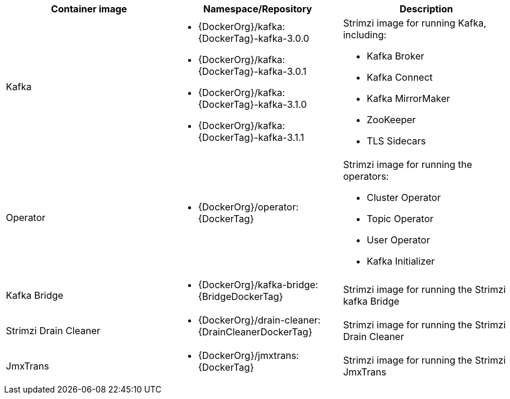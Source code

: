 // Auto generated content - DO NOT EDIT BY HAND
// Edit documentation/snip-images.sh instead
[table,stripes=none]
|===
|Container image |Namespace/Repository |Description

|Kafka
a|
* {DockerOrg}/kafka:{DockerTag}-kafka-3.0.0
* {DockerOrg}/kafka:{DockerTag}-kafka-3.0.1
* {DockerOrg}/kafka:{DockerTag}-kafka-3.1.0
* {DockerOrg}/kafka:{DockerTag}-kafka-3.1.1

a|
Strimzi image for running Kafka, including:

* Kafka Broker
* Kafka Connect
* Kafka MirrorMaker
* ZooKeeper
* TLS Sidecars

|Operator
a|
* {DockerOrg}/operator:{DockerTag}

a|
Strimzi image for running the operators:

* Cluster Operator
* Topic Operator
* User Operator
* Kafka Initializer

|Kafka Bridge
a|
* {DockerOrg}/kafka-bridge:{BridgeDockerTag}

a|
Strimzi image for running the Strimzi kafka Bridge

|Strimzi Drain Cleaner
a|
* {DockerOrg}/drain-cleaner:{DrainCleanerDockerTag}

a|
Strimzi image for running the Strimzi Drain Cleaner

|JmxTrans
a|
* {DockerOrg}/jmxtrans:{DockerTag}

a|
Strimzi image for running the Strimzi JmxTrans

|===

